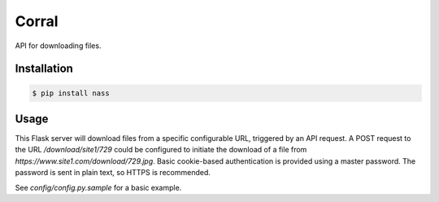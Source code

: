 Corral
======

.. image:: https://img.shields.io/travis/nickfrostatx/corral.svg
    :target: https://travis-ci.org/nickfrostatx/corral

.. image:: https://img.shields.io/coveralls/nickfrostatx/corral.svg
    :target: https://coveralls.io/github/nickfrostatx/corral

.. image:: https://img.shields.io/pypi/v/corral.svg
    :target: https://pypi.python.org/pypi/corral

.. image:: https://img.shields.io/pypi/l/corral.svg
    :target: https://raw.githubusercontent.com/nickfrostatx/corral/master/LICENSE

API for downloading files.

Installation
------------

.. code-block:: bash

    $ pip install nass

Usage
-----

This Flask server will download files from a specific configurable URL,
triggered by an API request. A POST request to the URL `/download/site1/729`
could be configured to initiate the download of a file from
`https://www.site1.com/download/729.jpg`. Basic cookie-based authentication
is provided using a master password. The password is sent in plain text, so
HTTPS is recommended.

See `config/config.py.sample` for a basic example.
